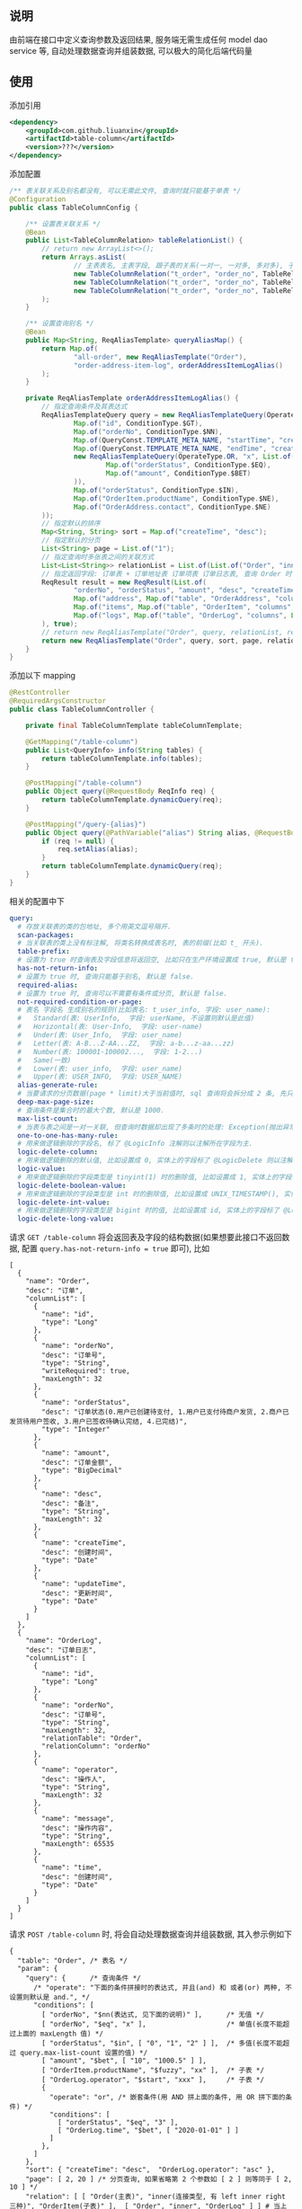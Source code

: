
** 说明

由前端在接口中定义查询参数及返回结果, 服务端无需生成任何 model dao service 等, 自动处理数据查询并组装数据, 可以极大的简化后端代码量

** 使用

添加引用
#+BEGIN_SRC xml
<dependency>
    <groupId>com.github.liuanxin</groupId>
    <artifactId>table-column</artifactId>
    <version>???</version>
</dependency>
#+END_SRC

添加配置
#+BEGIN_SRC java
/** 表关联关系及别名都没有, 可以无需此文件, 查询时就只能基于单表 */
@Configuration
public class TableColumnConfig {

    /** 设置表关联关系 */
    @Bean
    public List<TableColumnRelation> tableRelationList() {
        // return new ArrayList<>();
        return Arrays.asList(
                // 主表表名, 主表字段, 跟子表的关系(一对一, 一对多, 多对多), 子表表名, 子表字段
                new TableColumnRelation("t_order", "order_no", TableRelationType.ONE_TO_ONE, "t_order_address", "order_no"),
                new TableColumnRelation("t_order", "order_no", TableRelationType.ONE_TO_ONE, "t_order_item", "order_no"),
                new TableColumnRelation("t_order", "order_no", TableRelationType.ONE_TO_MANY, "t_order_log", "order_no")
        );
    }

    /** 设置查询别名 */
    @Bean
    public Map<String, ReqAliasTemplate> queryAliasMap() {
        return Map.of(
                "all-order", new ReqAliasTemplate("Order"),
                "order-address-item-log", orderAddressItemLogAlias()
        );
    }

    private ReqAliasTemplate orderAddressItemLogAlias() {
        // 指定查询条件及其表达式
        ReqAliasTemplateQuery query = new ReqAliasTemplateQuery(OperateType.AND, List.of(
                Map.of("id", ConditionType.$GT),
                Map.of("orderNo", ConditionType.$NN),
                Map.of(QueryConst.TEMPLATE_META_NAME, "startTime", "createTime", ConditionType.$GE),
                Map.of(QueryConst.TEMPLATE_META_NAME, "endTime", "createTime", ConditionType.$LE),
                new ReqAliasTemplateQuery(OperateType.OR, "x", List.of(
                        Map.of("orderStatus", ConditionType.$EQ),
                        Map.of("amount", ConditionType.$BET)
                )),
                Map.of("orderStatus", ConditionType.$IN),
                Map.of("OrderItem.productName", ConditionType.$NE),
                Map.of("OrderAddress.contact", ConditionType.$NE)
        ));
        // 指定默认的排序
        Map<String, String> sort = Map.of("createTime", "desc");
        // 指定默认的分页
        List<String> page = List.of("1");
        // 指定查询时多张表之间的关联方式
        List<List<String>> relationList = List.of(List.of("Order", "inner", "OrderAddress"), List.of("Order", "left", "OrderItem"));
        // 指定返回字段: 订单表 + 订单地址表 订单项表 订单日志表, 查询 Order 时 distinct
        ReqResult result = new ReqResult(List.of(
                "orderNo", "orderStatus", "amount", "desc", "createTime",
                Map.of("address", Map.of("table", "OrderAddress", "columns", List.of("contact", "phone", "address"))),
                Map.of("items", Map.of("table", "OrderItem", "columns", List.of("productName", "price", "number"))),
                Map.of("logs", Map.of("table", "OrderLog", "columns", List.of("operator", "message", "time")))
        ), true);
        // return new ReqAliasTemplate("Order", query, relationList, result);
        return new ReqAliasTemplate("Order", query, sort, page, relationList, result);
    }
}
#+END_SRC

添加以下 mapping
#+BEGIN_SRC java
@RestController
@RequiredArgsConstructor
public class TableColumnController {

    private final TableColumnTemplate tableColumnTemplate;

    @GetMapping("/table-column")
    public List<QueryInfo> info(String tables) {
        return tableColumnTemplate.info(tables);
    }

    @PostMapping("/table-column")
    public Object query(@RequestBody ReqInfo req) {
        return tableColumnTemplate.dynamicQuery(req);
    }

    @PostMapping("/query-{alias}")
    public Object query(@PathVariable("alias") String alias, @RequestBody ReqInfo req) {
        if (req != null) {
            req.setAlias(alias);
        }
        return tableColumnTemplate.dynamicQuery(req);
    }
}
#+END_SRC

相关的配置中下
#+BEGIN_SRC yaml
query:
  # 存放关联表的类的包地址, 多个用英文逗号隔开.
  scan-packages:
  # 当关联表的类上没有标注解, 将类名转换成表名时, 表的前缀(比如 t_ 开头).
  table-prefix:
  # 设置为 true 时查询表及字段信息将返回空, 比如只在生产环境设置成 true, 默认是 false.
  has-not-return-info:
  # 设置为 true 时, 查询只能基于别名, 默认是 false.
  required-alias:
  # 设置为 true 时, 查询可以不需要有条件或分页, 默认是 false.
  not-required-condition-or-page:
  # 表名 字段名 生成别名的规则(比如表名: t_user_info, 字段: user_name):
  #   Standard(表: UserInfo,  字段: userName, 不设置则默认是此值)
  #   Horizontal(表: User-Info,  字段: user-name)
  #   Under(表: User_Info,  字段: user_name)
  #   Letter(表: A-B...Z-AA...ZZ,  字段: a-b...z-aa...zz)
  #   Number(表: 100001-100002...,  字段: 1-2...)
  #   Same(一致)
  #   Lower(表: user_info,  字段: user_name)
  #   Upper(表: USER_INFO,  字段: USER_NAME)
  alias-generate-rule:
  # 当要请求的分页数据(page * limit)大于当前值时, sql 查询将会拆分成 2 条, 先只查 id 再用 id 查具体的数据, 默认是 10000.
  deep-max-page-size:
  # 查询条件是集合时的最大个数, 默认是 1000.
  max-list-count:
  # 当表与表之间是一对一关联, 但查询时数据却出现了多条时的处理: Exception(抛出异常, 此为默认), First(以前面的为准), Cover(后面覆盖前面).
  one-to-one-has-many-rule:
  # 用来做逻辑删除的字段名, 标了 @LogicInfo 注解则以注解所在字段为主.
  logic-delete-column:
  # 用来做逻辑删除的默认值, 比如设置成 0, 实体上的字段标了 @LogicDelete 则以注解为主.
  logic-value:
  # 用来做逻辑删除的字段类型是 tinyint(1) 时的删除值, 比如设置成 1, 实体上的字段标了 @LogicDelete 则以注解为主.
  logic-delete-boolean-value:
  # 用来做逻辑删除的字段类型是 int 时的删除值, 比如设置成 UNIX_TIMESTAMP(), 实体上的字段标了 @LogicDelete 则以注解为主.
  logic-delete-int-value:
  # 用来做逻辑删除的字段类型是 bigint 时的值, 比如设置成 id, 实体上的字段标了 @LogicDelete 则以注解为主.
  logic-delete-long-value:
#+END_SRC

请求 ~GET /table-column~ 将会返回表及字段的结构数据(如果想要此接口不返回数据, 配置 ~query.has-not-return-info = true~ 即可), 比如
#+BEGIN_SRC json5
[
  {
    "name": "Order",
    "desc": "订单",
    "columnList": [
      {
        "name": "id",
        "type": "Long"
      },
      {
        "name": "orderNo",
        "desc": "订单号",
        "type": "String",
        "writeRequired": true,
        "maxLength": 32
      },
      {
        "name": "orderStatus",
        "desc": "订单状态(0.用户已创建待支付, 1.用户已支付待商户发货, 2.商户已发货待用户签收, 3.用户已签收待确认完结, 4.已完结)",
        "type": "Integer"
      },
      {
        "name": "amount",
        "desc": "订单金额",
        "type": "BigDecimal"
      },
      {
        "name": "desc",
        "desc": "备注",
        "type": "String",
        "maxLength": 32
      },
      {
        "name": "createTime",
        "desc": "创建时间",
        "type": "Date"
      },
      {
        "name": "updateTime",
        "desc": "更新时间",
        "type": "Date"
      }
    ]
  },
  {
    "name": "OrderLog",
    "desc": "订单日志",
    "columnList": [
      {
        "name": "id",
        "type": "Long"
      },
      {
        "name": "orderNo",
        "desc": "订单号",
        "type": "String",
        "maxLength": 32,
        "relationTable": "Order",
        "relationColumn": "orderNo"
      },
      {
        "name": "operator",
        "desc": "操作人",
        "type": "String",
        "maxLength": 32
      },
      {
        "name": "message",
        "desc": "操作内容",
        "type": "String",
        "maxLength": 65535
      },
      {
        "name": "time",
        "desc": "创建时间",
        "type": "Date"
      }
    ]
  }
]
#+END_SRC

请求 ~POST /table-column~ 时, 将会自动处理数据查询并组装数据, 其入参示例如下
#+BEGIN_SRC json5
{
  "table": "Order", /* 表名 */
  "param": {
    "query": {      /* 查询条件 */
      /* "operate": "下面的条件拼接时的表达式, 并且(and) 和 或者(or) 两种, 不设置则默认是 and.", */
      "conditions": [
        [ "orderNo", "$nn(表达式, 见下面的说明)" ],      /* 无值 */
        [ "orderNo", "$eq", "x" ],                    /* 单值(长度不能超过上面的 maxLength 值) */
        [ "orderStatus", "$in", [ "0", "1", "2" ] ],  /* 多值(长度不能超过 query.max-list-count 设置的值) */
        [ "amount", "$bet", [ "10", "1000.5" ] ],
        [ "OrderItem.productName", "$fuzzy", "xx" ],  /* 子表 */
        [ "OrderLog.operator", "$start", "xxx" ],     /* 子表 */
        {
          "operate": "or", /* 嵌套条件(用 AND 拼上面的条件, 用 OR 拼下面的条件) */
          "conditions": [
            [ "orderStatus", "$eq", "3" ],
            [ "OrderLog.time", "$bet", [ "2020-01-01" ] ]
          ]
        },
      ]
    },
    "sort": { "createTime": "desc",  "OrderLog.operator": "asc" },
    "page": [ 2, 20 ] /* 分页查询, 如果省略第 2 个参数如 [ 2 ] 则等同于 [ 2, 10 ] */
    "relation": [ [ "Order(主表)", "inner(连接类型, 有 left inner right 三种)", "OrderItem(子表)" ],  [ "Order", "inner", "OrderLog" ] ] # 当上面的 conditions 有多个表时需要
  },
  "result": {
    "columns": [
      "id", "orderNo", "orderStatus", "amount", "desc",
      { "createTime" : [ "yyyy-MM-dd", "GMT+8" ] },  /* 格式化: [ "pattern", "timeZone" ], 默认是 yyyy-MM-dd HH:mm:ss */
      {
        "address(子表数据返回时的自定义属性名)": {
          "table": "OrderAddress",
          "columns": [ "contact", "address" ]
        }
      },
      {
        "items": {
          "table": "OrderItem",
          "columns": [ "productName", "price", "number" ]
        }
      },
      {
        "logs": {
          "table": "OrderLog",
          "columns": [ "operator", "message", "time" ]
        }
      }
    ],
    "distinct": true /* true 表示将查询数据去重, 不设置则默认是 false */
  }
}
#+END_SRC

请求 ~POST /query-order-address-item-log~ 与上面的 ~POST /table-column~ 结果一致, 查询规则和返回字段都在别名中配置, 接口只关注参数即可
#+BEGIN_SRC json5
{
  "req" : {
    "query" : {
      "id" : 0,
      "orderNo": 1,
      "startTime": "2020-01-01"
    },
    "page": [2000]
  }
}
#+END_SRC

最终会生成如下 ~sql~
#+BEGIN_SRC sql
/* 如果没有分页查询入参(page)则不会生成此 sql */
SELECT COUNT(DISTINCT `Order`.id)
FROM t_order `Order` INNER JOIN t_order_item OrderItem ON ... INNER JOIN t_order_log OrderLog ON ...
WHERE `Order`.orderNo IS NOT NULL AND `Order`.orderNo = 'x'
AND `Order`.order_status IN ( 0, 1, 2 ) AND `Order`.amount BETWEEN 10 AND 1000.5
AND OrderItem.product_name LIKE '%xx%' AND OrderLog.operator LIKE 'xx%'
AND ( `Order`.order_status = 3 OR OrderLog.time >= '2020-01-01' )


/* 如果没有分页查询入参(page)则不会有 LIMIT */
SELECT DISTINCT `Order`.id, `Order`.order_no, `Order`.order_status, `Order`.amount, `Order`.`desc`
FROM t_order `Order` INNER JOIN t_order_item OrderItem ON ... INNER JOIN t_order_log OrderLog ON ...
WHERE `Order`.orderNo IS NOT NULL AND `Order`.orderNo = 'x'
AND `Order`.order_status IN ( 0, 1, 2 ) AND `Order`.amount BETWEEN 10 AND 1000.5
AND OrderItem.product_name LIKE '%xx%' AND OrderLog.operator LIKE 'xx%'
AND ( `Order`.order_status = 3 OR OrderLog.time >= '2020-01-01' )
ORDER BY `Order`.create_time DESC, OrderLog.operator
LIMIT 10, 20


/* 下面的 xxx 和 yyy 由上面的查询而来, 如果量很大会分批查询, 单次查询的个数由 query.max-list-count 控制 */
SELECT order_no, contact, address
FROM t_order_address
WHERE order_no IN ( 'xxx', 'yyy' )


SELECT order_no, productName, price, number
FROM t_order_item
WHERE order_no IN ( 'xxx', 'yyy' )


SELECT order_no, operator, message, time
FROM t_order_log
WHERE order_no IN ( 'xxx', 'yyy' )
#+END_SRC

返回数据如下
#+BEGIN_SRC json5
{
  "count": 123,
  "list": [ /* 如果没有分页查询入参(page)则返回的是此数组 */
    {
      "id": 1234,
      "orderNo": "xx",
      "amount": "xxx",
      "desc": "xxxxxx",
      "createTime": "yyyy-MM-dd",
      "address": {
        "contact": "y",
        "address": "yy"
      },
      "items": [
        {
          "productName": "z",
          "price": "10.5",
          "number": 2
        }
      ],
      "logs": [
        {
          "operator": "z",
          "message": "zz",
          "time": "yyyy-MM-dd HH:mm:ss"
        },
        {
          "operator": "zzz",
          "message": "zzzz",
          "time": "yyyy-MM-dd HH:mm:ss"
        }
      ]
    },
    { ... }
  ]
}
#+END_SRC


** 表达式说明

| 表达式(忽略大小写) | 说明     | 对应 sql       |
|-----------------+---------+----------------|
| $nu             | 为空     | IS NULL        |
| $nn             | 不为空   | IS NOT NULL    |
| $eq             | 等于     | =              |
| $ne             | 不等于   | <>             |
| $in             | 包含     | IN             |
| $ni             | 不包含   | NOT IN         |
| $bet            | 区间     | BETWEEN        |
| $nbe            | 不在区间  | NOT BETWEEN    |
| $gt             | 大于     | >              |
| $ge             | 大于等于  | >=             |
| $lt             | 小于     | <              |
| $le             | 小于等于  | <=             |
| $fuzzy          | 模糊     | LIKE '%x%'     |
| $nfuzzy         | 不模糊   | NOT LIKE '%x%' |
| $start          | 开头     | LIKE 'x%'      |
| $nstart         | 不开头   | NOT LIKE 'x%'  |
| $end            | 结尾     | LIKE '%x'      |
| $nend           | 不结尾   | NOT LIKE '%x'  |
